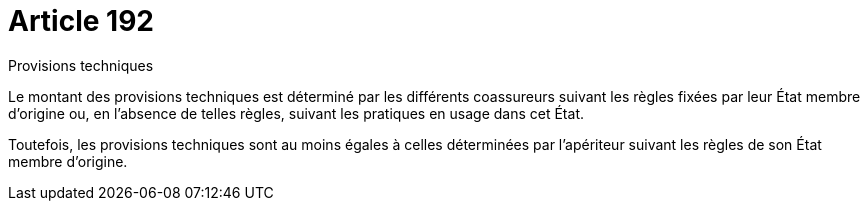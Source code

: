 = Article 192

Provisions techniques

Le montant des provisions techniques est déterminé par les différents coassureurs suivant les règles fixées par leur État membre d'origine ou, en l'absence de telles règles, suivant les pratiques en usage dans cet État.

Toutefois, les provisions techniques sont au moins égales à celles déterminées par l'apériteur suivant les règles de son État membre d'origine.